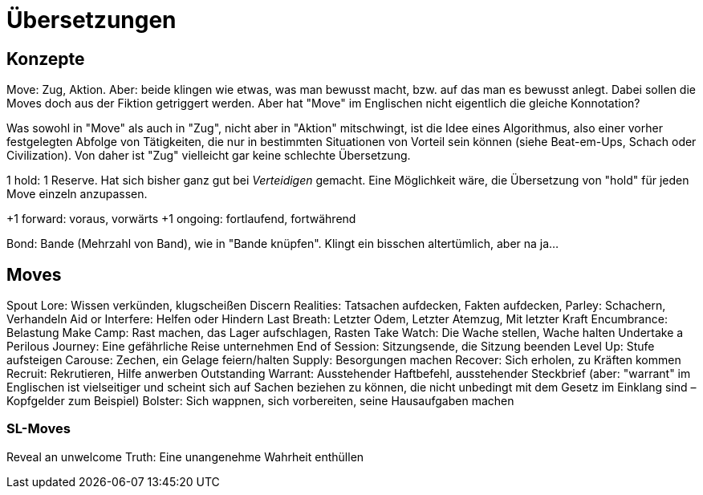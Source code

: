 = Übersetzungen

== Konzepte

Move: Zug, Aktion. Aber: beide klingen wie etwas, was man bewusst macht, bzw. auf das man es bewusst anlegt. Dabei sollen die Moves doch aus der Fiktion getriggert werden. Aber hat "Move" im Englischen nicht eigentlich die gleiche Konnotation?

Was sowohl in "Move" als auch in "Zug", nicht aber in "Aktion" mitschwingt, ist die Idee eines Algorithmus, also einer vorher festgelegten Abfolge von Tätigkeiten, die nur in bestimmten Situationen von Vorteil sein können (siehe Beat-em-Ups, Schach oder Civilization). Von daher ist "Zug" vielleicht gar keine schlechte Übersetzung.

1 hold: 1 Reserve. Hat sich bisher ganz gut bei _Verteidigen_ gemacht. Eine Möglichkeit wäre, die Übersetzung von "hold" für jeden Move einzeln anzupassen.

+1 forward: voraus, vorwärts
+1 ongoing: fortlaufend, fortwährend

Bond: Bande (Mehrzahl von Band), wie in "Bande knüpfen". Klingt ein bisschen altertümlich, aber na ja…

== Moves

Spout Lore: Wissen verkünden, klugscheißen
Discern Realities: Tatsachen aufdecken, Fakten aufdecken,
Parley: Schachern, Verhandeln
Aid or Interfere: Helfen oder Hindern
Last Breath: Letzter Odem, Letzter Atemzug, Mit letzter Kraft
Encumbrance: Belastung
Make Camp: Rast machen, das Lager aufschlagen, Rasten
Take Watch: Die Wache stellen, Wache halten
Undertake a Perilous Journey: Eine gefährliche Reise unternehmen
End of Session: Sitzungsende, die Sitzung beenden
Level Up: Stufe aufsteigen
Carouse: Zechen, ein Gelage feiern/halten
Supply: Besorgungen machen
Recover: Sich erholen, zu Kräften kommen
Recruit: Rekrutieren, Hilfe anwerben
Outstanding Warrant: Ausstehender Haftbefehl, ausstehender Steckbrief (aber: "warrant" im Englischen ist vielseitiger und scheint sich auf Sachen beziehen zu können, die nicht unbedingt mit dem Gesetz im Einklang sind – Kopfgelder zum Beispiel)
Bolster: Sich wappnen, sich vorbereiten, seine Hausaufgaben machen

=== SL-Moves

Reveal an unwelcome Truth: Eine unangenehme Wahrheit enthüllen

